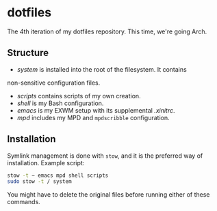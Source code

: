 * dotfiles

The 4th iteration of my dotfiles repository. This time, we're going
Arch.

** Structure

- [[system]] is installed into the root of the filesystem. It contains
non-sensitive configuration files.
- [[scripts]] contains scripts of my own creation.
- [[shell]] is my Bash configuration.
- [[emacs]] is my EXWM setup with its supplemental [[emacs/.xinitrc][.xinitrc]].
- [[mpd]] includes my MPD and =mpdscribble= configuration.

** Installation

Symlink management is done with =stow=, and it is the preferred way of
installation. Example script:

#+BEGIN_SRC sh
  stow -t ~ emacs mpd shell scripts
  sudo stow -t / system
#+END_SRC

You might have to delete the original files before running either of
these commands.
